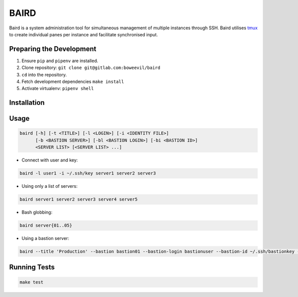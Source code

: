 =====
BAIRD
=====

Baird is a system administration tool for simultaneous management of multiple instances through SSH.  Baird utilises tmux_ to create individual panes per instance and facilitate synchronised input.

.. _tmux: https://tmux.github.io/

Preparing the Development
-------------------------

1. Ensure ``pip`` and ``pipenv`` are installed.
2. Clone repository: ``git clone git@gitlab.com:boweevil/baird``
3. ``cd`` into the repository.
4. Fetch development dependencies ``make install``
5. Activate virtualenv: ``pipenv shell``

Installation
------------

Usage
-----

.. code-block:: bash

  baird [-h] [-t <TITLE>] [-l <LOGIN>] [-i <IDENTITY FILE>]
        [-b <BASTION SERVER>] [-bl <BASTION LOGIN>] [-bi <BASTION ID>]
        <SERVER LIST> [<SERVER LIST> ...]


* Connect with user and key:

.. code-block:: bash

  baird -l user1 -i ~/.ssh/key server1 server2 server3


* Using only a list of servers:

.. code-block:: bash

  baird server1 server2 server3 server4 server5


* Bash globbing:

.. code-block:: bash

  baird server{01..05}


* Using a bastion server:

.. code-block:: bash

  baird --title 'Production' --bastion bastion01 --bastion-login bastionuser --bastion-id ~/.ssh/bastionkey --login serveruser --identityfile ~/.ssh/serverkey server{1..3}


Running Tests
-------------

.. code-block:: bash

  make test
